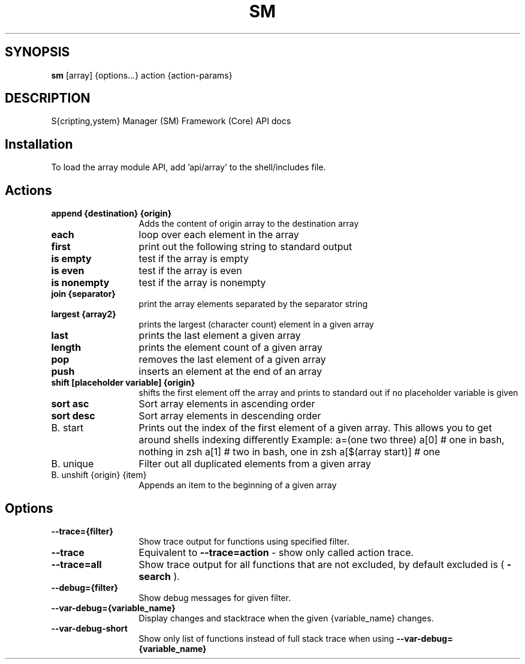 .TH SM 1 "2011 November 9" "SM Framework"

.SH SYNOPSIS
.B sm 
[array] {options...} action {action-params}

.SH DESCRIPTION
S{cripting,ystem} Manager (SM) Framework (Core) API docs

.SH Installation
To load the array module API, add 'api/array' to the shell/includes file.

.SH Actions
.TP 13
.B append {destination} {origin}
Adds the content of origin array to the destination array 
.TP 13
.B each
loop over each element in the array
.TP 13
.B first
print out the following string to standard output
.TP 13
.B is empty
test if the array is empty
.TP 13
.B is even
test if the array is even
.TP 13
.B is nonempty
test if the array is nonempty
.TP 13
.B join {separator}
 print the array elements separated by the separator string
.TP 13
.B largest {array2}
prints the largest (character count) element in a given array
.TP 13
.B last
prints the last element a given array
.TP 13
.B length
prints the element count of a given array
.TP 13
.B pop
removes the last element of a given array
.TP 13
.B push
inserts an element at the end of an array
.TP 13
.B shift [placeholder variable] {origin}
shifts the first element off the array and prints to standard out if no placeholder variable is given
.TP 13
.B sort asc
Sort array elements in ascending order
.TP 13
.B sort desc
Sort array elements in descending order
.TP 13
B. start
Prints out the index of the first element of a given array. This allows you to get around shells indexing differently
	Example: 
		a=(one two three)
		a[0] # one in bash, nothing in zsh
		a[1] # two in bash, one in zsh
		a[$(array start)]  # one
.TP 13
B. unique
Filter out all duplicated elements from a given array
.TP 13
B. unshift {origin} {item}
Appends an item to the beginning of a given array


.SH Options
.TP 13
.B --trace={filter}
Show trace output for functions using specified filter.
.TP 13
.B --trace
Equivalent to
.B --trace=action
- show only called action trace.
.TP 13
.B --trace=all
Show trace output for all functions that are not excluded, by default excluded is (
.B -search
).
.TP 13
.B --debug={filter}
Show debug messages for given filter.
.TP 13
.B --var-debug={variable_name}
Display changes and stacktrace when the given {variable_name} changes.
.TP 13
.B --var-debug-short
Show only list of functions instead of full stack trace when using
.B --var-debug={variable_name}
